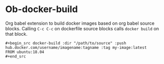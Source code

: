 * Ob-docker-build

Org babel extension to build docker images based on org babel source
blocks. Calling ~C-c C-c~ on dockerfile source blocks calls ~docker build~
on that block.

: #+begin_src docker-build :dir "/path/to/source" :push hub.docker.com/username/imagename:tagname :tag my-image:latest
: FROM ubuntu:18.04
: #+end_src
